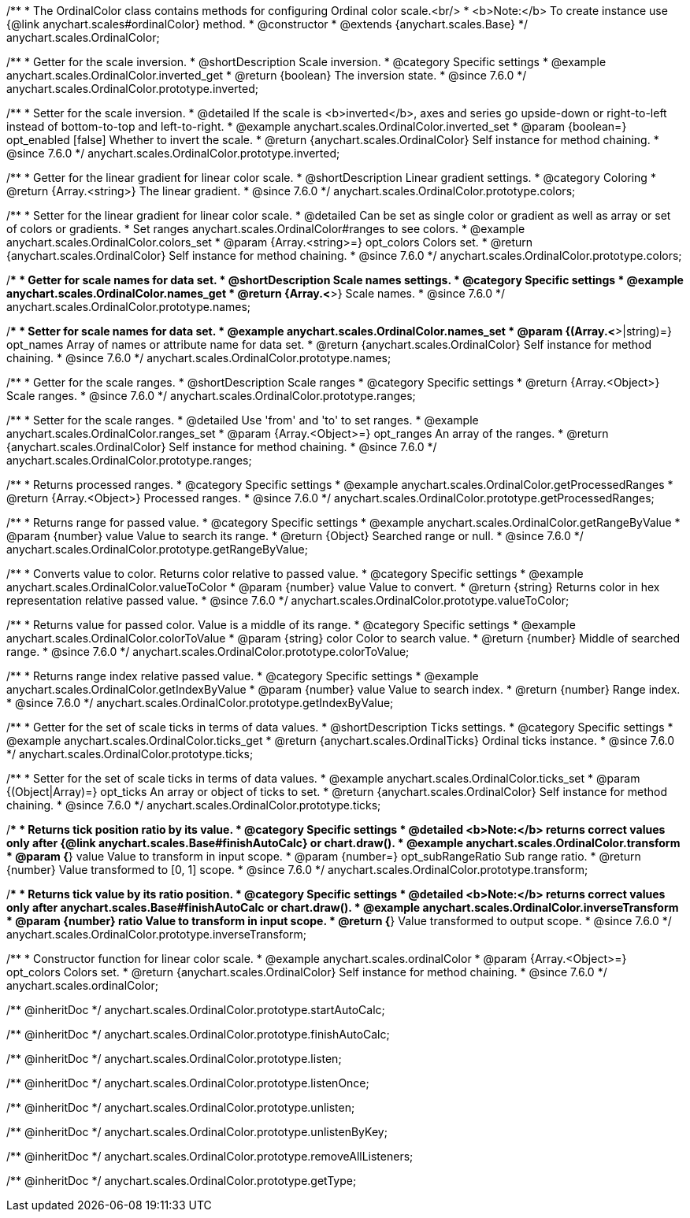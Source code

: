 /**
 * The OrdinalColor class contains methods for configuring Ordinal color scale.<br/>
 * <b>Note:</b> To create instance use {@link anychart.scales#ordinalColor} method.
 * @constructor
 * @extends {anychart.scales.Base}
 */
anychart.scales.OrdinalColor;

//----------------------------------------------------------------------------------------------------------------------
//
//  anychart.scales.OrdinalColor.prototype.inverted
//
//----------------------------------------------------------------------------------------------------------------------

/**
 * Getter for the scale inversion.
 * @shortDescription Scale inversion.
 * @category Specific settings
 * @example anychart.scales.OrdinalColor.inverted_get
 * @return {boolean} The inversion state.
 * @since 7.6.0
 */
anychart.scales.OrdinalColor.prototype.inverted;

/**
 * Setter for the scale inversion.
 * @detailed If the scale is <b>inverted</b>, axes and series go upside-down or right-to-left instead of bottom-to-top and left-to-right.
 * @example anychart.scales.OrdinalColor.inverted_set
 * @param {boolean=} opt_enabled [false] Whether to invert the scale.
 * @return {anychart.scales.OrdinalColor} Self instance for method chaining.
 * @since 7.6.0
 */
anychart.scales.OrdinalColor.prototype.inverted;


//----------------------------------------------------------------------------------------------------------------------
//
//  anychart.scales.OrdinalColor.prototype.colors
//
//----------------------------------------------------------------------------------------------------------------------

/**
 * Getter for the linear gradient for linear color scale.
 * @shortDescription Linear gradient settings.
 * @category Coloring
 * @return {Array.<string>} The linear gradient.
 * @since 7.6.0
 */
anychart.scales.OrdinalColor.prototype.colors;

/**
 * Setter for the linear gradient for linear color scale.
 * @detailed Can be set as single color or gradient as well as array or set of colors or gradients.
 * Set ranges anychart.scales.OrdinalColor#ranges to see colors.
 * @example anychart.scales.OrdinalColor.colors_set
 * @param {Array.<string>=} opt_colors Colors set.
 * @return {anychart.scales.OrdinalColor} Self instance for method chaining.
 * @since 7.6.0
 */
anychart.scales.OrdinalColor.prototype.colors;

//----------------------------------------------------------------------------------------------------------------------
//
//  anychart.scales.OrdinalColor.prototype.names
//
//----------------------------------------------------------------------------------------------------------------------

/**
 * Getter for scale names for data set.
 * @shortDescription Scale names settings.
 * @category Specific settings
 * @example anychart.scales.OrdinalColor.names_get
 * @return {Array.<*>} Scale names.
 * @since 7.6.0
 */
anychart.scales.OrdinalColor.prototype.names;

/**
 * Setter for scale names for data set.
 * @example anychart.scales.OrdinalColor.names_set
 * @param {(Array.<*>|string)=} opt_names Array of names or attribute name for data set.
 * @return {anychart.scales.OrdinalColor} Self instance for method chaining.
 * @since 7.6.0
 */
anychart.scales.OrdinalColor.prototype.names;

//----------------------------------------------------------------------------------------------------------------------
//
//  anychart.scales.OrdinalColor.prototype.ranges
//
//----------------------------------------------------------------------------------------------------------------------

/**
 * Getter for the scale ranges.
 * @shortDescription Scale ranges
 * @category Specific settings
 * @return {Array.<Object>} Scale ranges.
 * @since 7.6.0
 */
anychart.scales.OrdinalColor.prototype.ranges;

/**
 * Setter for the scale ranges.
 * @detailed Use 'from' and 'to' to set ranges.
 * @example anychart.scales.OrdinalColor.ranges_set
 * @param {Array.<Object>=} opt_ranges An array of the ranges.
 * @return {anychart.scales.OrdinalColor} Self instance for method chaining.
 * @since 7.6.0
 */
anychart.scales.OrdinalColor.prototype.ranges;


//----------------------------------------------------------------------------------------------------------------------
//
//  anychart.scales.OrdinalColor.prototype.getProcessedRanges
//
//----------------------------------------------------------------------------------------------------------------------

/**
 * Returns processed ranges.
 * @category Specific settings
 * @example anychart.scales.OrdinalColor.getProcessedRanges
 * @return {Array.<Object>} Processed ranges.
 * @since 7.6.0
 */
anychart.scales.OrdinalColor.prototype.getProcessedRanges;


//----------------------------------------------------------------------------------------------------------------------
//
//  anychart.scales.OrdinalColor.prototype.getRangeByValue
//
//----------------------------------------------------------------------------------------------------------------------

/**
 * Returns range for passed value.
 * @category Specific settings
 * @example anychart.scales.OrdinalColor.getRangeByValue
 * @param {number} value Value to search its range.
 * @return {Object} Searched range or null.
 * @since 7.6.0
 */
anychart.scales.OrdinalColor.prototype.getRangeByValue;


//----------------------------------------------------------------------------------------------------------------------
//
//  anychart.scales.OrdinalColor.prototype.valueToColor
//
//----------------------------------------------------------------------------------------------------------------------

/**
 * Converts value to color. Returns color relative to passed value.
 * @category Specific settings
 * @example anychart.scales.OrdinalColor.valueToColor
 * @param {number} value Value to convert.
 * @return {string} Returns color in hex representation relative passed value.
 * @since 7.6.0
 */
anychart.scales.OrdinalColor.prototype.valueToColor;


//----------------------------------------------------------------------------------------------------------------------
//
//  anychart.scales.OrdinalColor.prototype.colorToValue
//
//----------------------------------------------------------------------------------------------------------------------

/**
 * Returns value for passed color. Value is a middle of its range.
 * @category Specific settings
 * @example anychart.scales.OrdinalColor.colorToValue
 * @param {string} color Color to search value.
 * @return {number} Middle of searched range.
 * @since 7.6.0
 */
anychart.scales.OrdinalColor.prototype.colorToValue;


//----------------------------------------------------------------------------------------------------------------------
//
//  anychart.scales.OrdinalColor.prototype.getIndexByValue
//
//----------------------------------------------------------------------------------------------------------------------

/**
 * Returns range index relative passed value.
 * @category Specific settings
 * @example anychart.scales.OrdinalColor.getIndexByValue
 * @param {number} value Value to search index.
 * @return {number} Range index.
 * @since 7.6.0
 */
anychart.scales.OrdinalColor.prototype.getIndexByValue;

//----------------------------------------------------------------------------------------------------------------------
//
//  anychart.scales.OrdinalColor.prototype.ticks
//
//----------------------------------------------------------------------------------------------------------------------

/**
 * Getter for the set of scale ticks in terms of data values.
 * @shortDescription Ticks settings.
 * @category Specific settings
 * @example anychart.scales.OrdinalColor.ticks_get
 * @return {anychart.scales.OrdinalTicks} Ordinal ticks instance.
 * @since 7.6.0
 */
anychart.scales.OrdinalColor.prototype.ticks;

/**
 * Setter for the set of scale ticks in terms of data values.
 * @example anychart.scales.OrdinalColor.ticks_set
 * @param {(Object|Array)=} opt_ticks An array or object of ticks to set.
 * @return {anychart.scales.OrdinalColor} Self instance for method chaining.
 * @since 7.6.0
 */
anychart.scales.OrdinalColor.prototype.ticks;

//----------------------------------------------------------------------------------------------------------------------
//
//  anychart.scales.OrdinalColor.prototype.transform
//
//----------------------------------------------------------------------------------------------------------------------

/**
 * Returns tick position ratio by its value.
 * @category Specific settings
 * @detailed <b>Note:</b> returns correct values only after {@link anychart.scales.Base#finishAutoCalc} or chart.draw().
 * @example anychart.scales.OrdinalColor.transform
 * @param {*} value Value to transform in input scope.
 * @param {number=} opt_subRangeRatio Sub range ratio.
 * @return {number} Value transformed to [0, 1] scope.
 * @since 7.6.0
 */
anychart.scales.OrdinalColor.prototype.transform;

//----------------------------------------------------------------------------------------------------------------------
//
//  anychart.scales.OrdinalColor.prototype.inverseTransform
//
//----------------------------------------------------------------------------------------------------------------------

/**
 * Returns tick value by its ratio position.
 * @category Specific settings
 * @detailed <b>Note:</b> returns correct values only after anychart.scales.Base#finishAutoCalc or chart.draw().
 * @example anychart.scales.OrdinalColor.inverseTransform
 * @param {number} ratio Value to transform in input scope.
 * @return {*} Value transformed to output scope.
 * @since 7.6.0
 */
anychart.scales.OrdinalColor.prototype.inverseTransform;


//----------------------------------------------------------------------------------------------------------------------
//
//  anychart.scales.ordinalColor
//
//----------------------------------------------------------------------------------------------------------------------

/**
 * Constructor function for linear color scale.
 * @example anychart.scales.ordinalColor
 * @param {Array.<Object>=} opt_colors Colors set.
 * @return {anychart.scales.OrdinalColor} Self instance for method chaining.
 * @since 7.6.0
 */
anychart.scales.ordinalColor;

/** @inheritDoc */
anychart.scales.OrdinalColor.prototype.startAutoCalc;

/** @inheritDoc */
anychart.scales.OrdinalColor.prototype.finishAutoCalc;

/** @inheritDoc */
anychart.scales.OrdinalColor.prototype.listen;

/** @inheritDoc */
anychart.scales.OrdinalColor.prototype.listenOnce;

/** @inheritDoc */
anychart.scales.OrdinalColor.prototype.unlisten;

/** @inheritDoc */
anychart.scales.OrdinalColor.prototype.unlistenByKey;

/** @inheritDoc */
anychart.scales.OrdinalColor.prototype.removeAllListeners;

/** @inheritDoc */
anychart.scales.OrdinalColor.prototype.getType;

